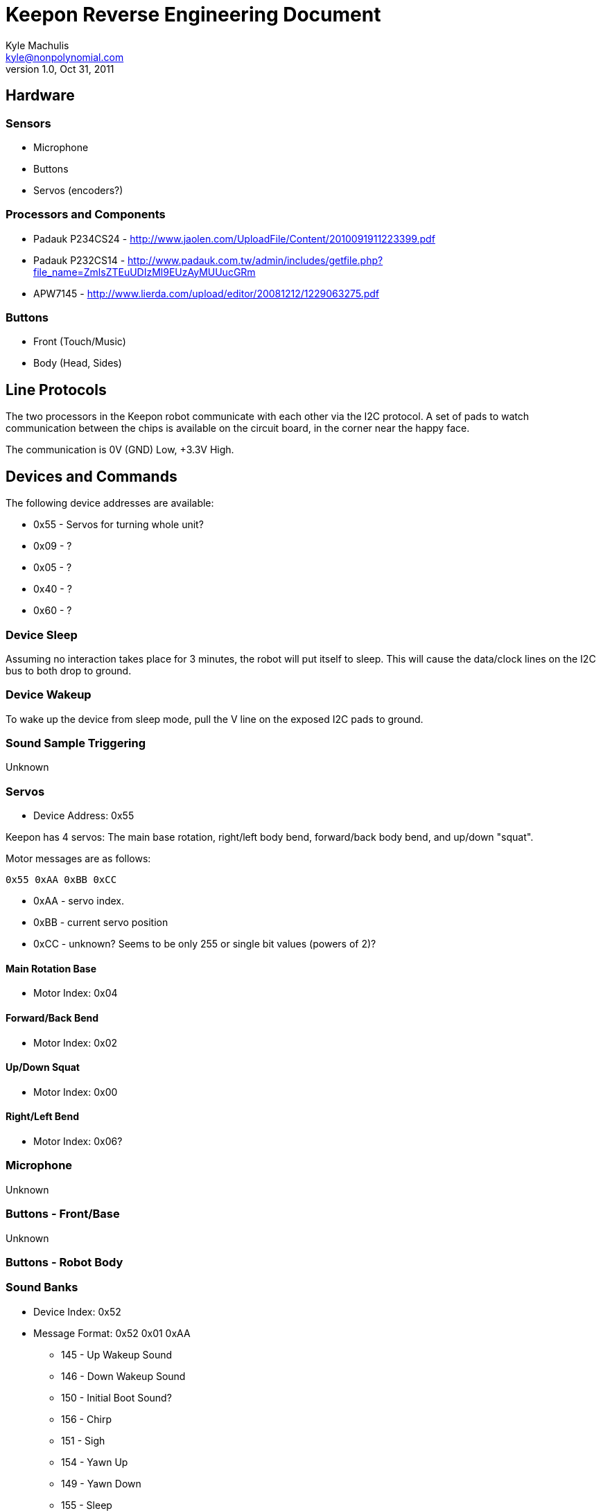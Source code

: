 = Keepon Reverse Engineering Document =
Kyle Machulis <kyle@nonpolynomial.com>
v1.0, Oct 31, 2011

== Hardware ==

=== Sensors ===

* Microphone
* Buttons
* Servos (encoders?)

=== Processors and Components ===

* Padauk P234CS24 - http://www.jaolen.com/UploadFile/Content/2010091911223399.pdf
* Padauk P232CS14 - http://www.padauk.com.tw/admin/includes/getfile.php?file_name=ZmlsZTEuUDIzMl9EUzAyMUUucGRm
* APW7145 - http://www.lierda.com/upload/editor/20081212/1229063275.pdf

=== Buttons ===

* Front (Touch/Music)
* Body (Head, Sides)

== Line Protocols ==

The two processors in the Keepon robot communicate with each other via
the I2C protocol. A set of pads to watch communication between the
chips is available on the circuit board, in the corner near the happy
face.

The communication is 0V (GND) Low, +3.3V High.

== Devices and Commands ==

The following device addresses are available:

* 0x55 - Servos for turning whole unit?
* 0x09 - ?
* 0x05 - ?
* 0x40 - ?
* 0x60 - ?

=== Device Sleep ===

Assuming no interaction takes place for 3 minutes, the robot will put
itself to sleep. This will cause the data/clock lines on the I2C bus
to both drop to ground.

=== Device Wakeup ===

To wake up the device from sleep mode, pull the V line on the exposed
I2C pads to ground.

=== Sound Sample Triggering ===

Unknown

=== Servos ===

* Device Address: 0x55

Keepon has 4 servos: The main base rotation, right/left body bend,
forward/back body bend, and up/down "squat".

Motor messages are as follows:

------
0x55 0xAA 0xBB 0xCC
------

* 0xAA - servo index. 
* 0xBB - current servo position
* 0xCC - unknown? Seems to be only 255 or single bit values (powers of 2)?

==== Main Rotation Base ====

* Motor Index: 0x04

==== Forward/Back Bend ====

* Motor Index: 0x02

==== Up/Down Squat ====

* Motor Index: 0x00

==== Right/Left Bend ====

* Motor Index: 0x06?


=== Microphone ===

Unknown

=== Buttons - Front/Base ===

Unknown

=== Buttons - Robot Body ===

=== Sound Banks ===

* Device Index: 0x52
* Message Format: 0x52 0x01 0xAA
** 145 - Up Wakeup Sound
** 146 - Down Wakeup Sound
** 150 - Initial Boot Sound?
** 156 - Chirp
** 151 - Sigh
** 154 - Yawn Up
** 149 - Yawn Down
** 155 - Sleep
** 172 - Whine
** 189 - Up/Down noise when squatting
** 188 - Beep noise when head hit
** 191 - Sneeze Up
** 192 - Sneed Down
